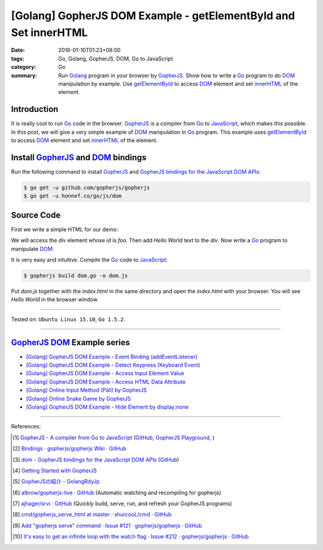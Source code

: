 [Golang] GopherJS DOM Example - getElementById and Set innerHTML
################################################################

:date: 2016-01-10T01:23+08:00
:tags: Go, Golang, GopherJS, DOM, Go to JavaScript
:category: Go
:summary: Run Golang_ program in your browser by GopherJS_. Show how to write a
          Go_ program to do DOM_ manipulation by example. Use getElementById_ to
          access DOM_ element and set innerHTML_ of the element.

Introduction
++++++++++++

It is really cool to run Go_ code in the browser. GopherJS_ is a compiler from
Go_ to JavaScript_, which makes this possible. In this post, we will give a very
simple example of DOM_ manipulation in Go_ program. This example uses
getElementById_ to access DOM_ element and set innerHTML_ of the element.

Install GopherJS_ and DOM_ bindings
+++++++++++++++++++++++++++++++++++

Run the following command to install GopherJS_ and
`GopherJS bindings for the JavaScript DOM APIs`_:

.. code-block:: bash

  $ go get -u github.com/gopherjs/gopherjs
  $ go get -u honnef.co/go/js/dom

Source Code
+++++++++++

First we write a simple HTML for our demo:

.. show_github_file:: siongui userpages content/code/gopherjs-dom/src/demo/index.html

We will access the *div* element whose *id* is *foo*. Then add *Hello World*
text to the *div*. Now write a Go_ program to manipulate DOM_:

.. show_github_file:: siongui userpages content/code/gopherjs-dom/src/demo/dom.go

It is very easy and intuitive. Compile the Go_ code to JavaScript_:

.. code-block:: bash

  $ gopherjs build dom.go -o dom.js

Put *dom.js* together with the *index.html* in the same directory and open the
*index.html* with your browser. You will see *Hello World* in the browser
window.

.. .. show_github_file:: siongui userpages content/code/gopherjs-dom/Makefile


----

Tested on: ``Ubuntu Linux 15.10``, ``Go 1.5.2``.

----

GopherJS_ DOM_ Example series
+++++++++++++++++++++++++++++

- `[Golang] GopherJS DOM Example - Event Binding (addEventListener) <{filename}../11/gopherjs-dom-example-event-binding-addEventListener%en.rst>`_

- `[Golang] GopherJS DOM Example - Detect Keypress (Keyboard Event) <{filename}../11/gopherjs-dom-example-detect-keypress-keyboard-event%en.rst>`_

- `[Golang] GopherJS DOM Example - Access Input Element Value <{filename}../11/gopherjs-dom-example-access-input-element-value%en.rst>`_

- `[Golang] GopherJS DOM Example - Access HTML Data Attribute <{filename}../12/gopherjs-dom-example-access-html-data-attribute%en.rst>`_

- `[Golang] Online Input Method (Pāli) by GopherJS <{filename}../12/go-online-input-method-pali-by-gopherjs%en.rst>`_

- `[Golang] Online Snake Game by GopherJS <{filename}../13/go-online-snake-game-by-gopherjs%en.rst>`_

- `[Golang] GopherJS DOM Example - Hide Element by display:none <{filename}../13/gopherjs-dom-example-hide-element-by-display-none%en.rst>`_

----

References:

.. [1] `GopherJS - A compiler from Go to JavaScript <http://www.gopherjs.org/>`_
       (`GitHub <https://github.com/gopherjs/gopherjs>`__,
       `GopherJS Playground <http://www.gopherjs.org/playground/>`_,
       |godoc|)

.. [2] `Bindings · gopherjs/gopherjs Wiki · GitHub <https://github.com/gopherjs/gopherjs/wiki/bindings>`_

.. [3] `dom - GopherJS bindings for the JavaScript DOM APIs <https://godoc.org/honnef.co/go/js/dom>`_
       (`GitHub <https://github.com/dominikh/go-js-dom>`__)

.. [4] `Getting Started with GopherJS <https://www.hakkalabs.co/articles/getting-started-gopherjs>`_

.. [5] `GopherJSの紹介 - GolangRdyJp <http://golang.rdy.jp/2015/10/15/gopherjs/>`_

.. [6] `albrow/gopherjs-live · GitHub <https://github.com/albrow/gopherjs-live>`_
       (Automatic watching and recompiling for gopherjs)

.. [7] `ajhager/srvi · GitHub <https://github.com/ajhager/srvi>`_
       (Quickly build, serve, run, and refresh your GopherJS programs)

.. [8] `cmd/gopherjs_serve_html at master · shurcooL/cmd · GitHub <https://github.com/shurcooL/cmd/tree/master/gopherjs_serve_html>`_

.. [9] `Add "gopherjs serve" command · Issue #121 · gopherjs/gopherjs · GitHub <https://github.com/gopherjs/gopherjs/issues/121>`_

.. [10] `It's easy to get an infinite loop with the watch flag · Issue #212 · gopherjs/gopherjs · GitHub <https://github.com/gopherjs/gopherjs/issues/212>`_


.. _Go: https://golang.org/
.. _Golang: https://golang.org/
.. _GopherJS: http://www.gopherjs.org/
.. _DOM: https://developer.mozilla.org/en-US/docs/Web/API/Document_Object_Model
.. _getElementById: http://www.w3schools.com/jsref/met_doc_getelementbyid.asp
.. _innerHTML: http://www.w3schools.com/jsref/prop_html_innerhtml.asp
.. _JavaScript: https://en.wikipedia.org/wiki/JavaScript
.. _GopherJS bindings for the JavaScript DOM APIs: https://godoc.org/honnef.co/go/js/dom

.. |godoc| image:: https://godoc.org/github.com/gopherjs/gopherjs/js?status.png
   :target: https://godoc.org/github.com/gopherjs/gopherjs/js
